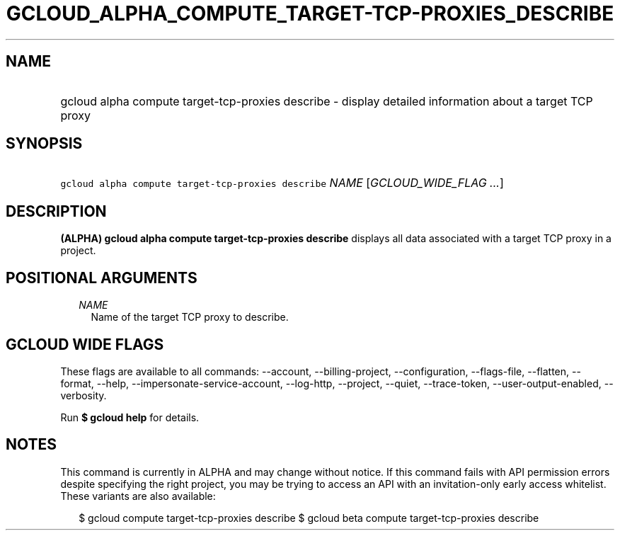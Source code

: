 
.TH "GCLOUD_ALPHA_COMPUTE_TARGET\-TCP\-PROXIES_DESCRIBE" 1



.SH "NAME"
.HP
gcloud alpha compute target\-tcp\-proxies describe \- display detailed information about a target TCP proxy



.SH "SYNOPSIS"
.HP
\f5gcloud alpha compute target\-tcp\-proxies describe\fR \fINAME\fR [\fIGCLOUD_WIDE_FLAG\ ...\fR]



.SH "DESCRIPTION"

\fB(ALPHA)\fR \fBgcloud alpha compute target\-tcp\-proxies describe\fR displays
all data associated with a target TCP proxy in a project.



.SH "POSITIONAL ARGUMENTS"

.RS 2m
.TP 2m
\fINAME\fR
Name of the target TCP proxy to describe.


.RE
.sp

.SH "GCLOUD WIDE FLAGS"

These flags are available to all commands: \-\-account, \-\-billing\-project,
\-\-configuration, \-\-flags\-file, \-\-flatten, \-\-format, \-\-help,
\-\-impersonate\-service\-account, \-\-log\-http, \-\-project, \-\-quiet,
\-\-trace\-token, \-\-user\-output\-enabled, \-\-verbosity.

Run \fB$ gcloud help\fR for details.



.SH "NOTES"

This command is currently in ALPHA and may change without notice. If this
command fails with API permission errors despite specifying the right project,
you may be trying to access an API with an invitation\-only early access
whitelist. These variants are also available:

.RS 2m
$ gcloud compute target\-tcp\-proxies describe
$ gcloud beta compute target\-tcp\-proxies describe
.RE

